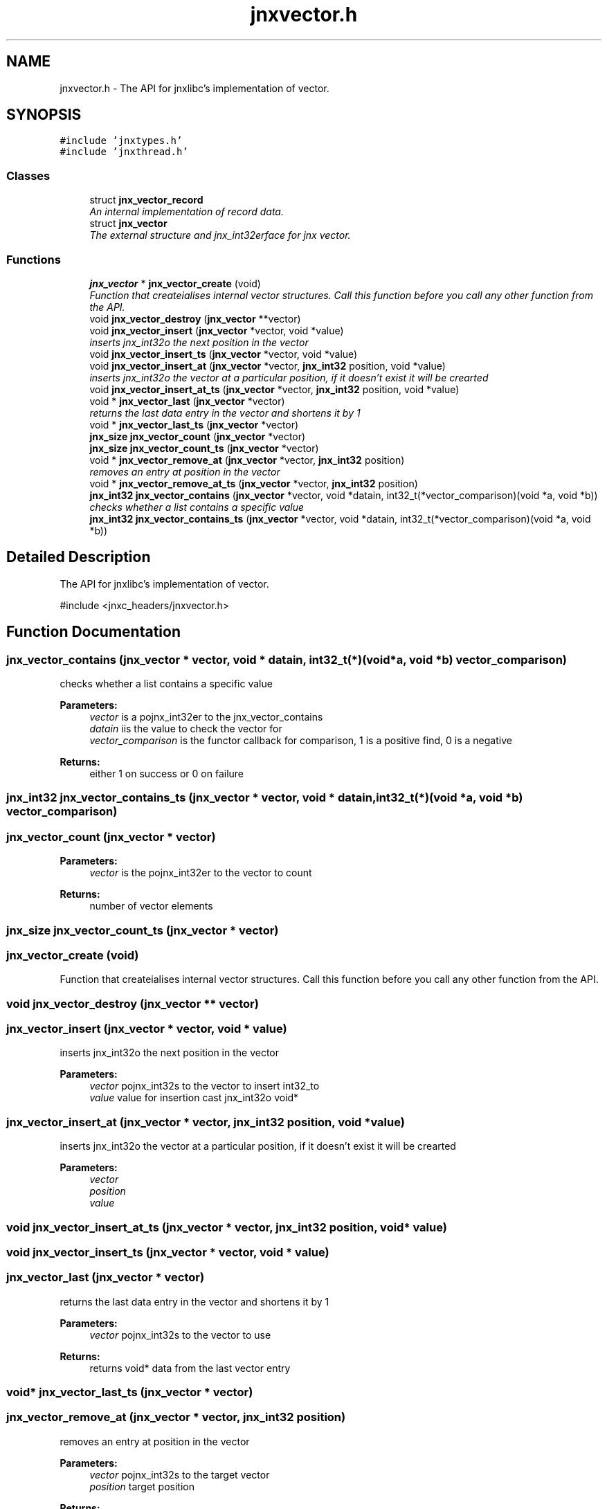 .TH "jnxvector.h" 3 "Sun Feb 1 2015" "jnxlibc" \" -*- nroff -*-
.ad l
.nh
.SH NAME
jnxvector.h \- The API for jnxlibc's implementation of vector\&.  

.SH SYNOPSIS
.br
.PP
\fC#include 'jnxtypes\&.h'\fP
.br
\fC#include 'jnxthread\&.h'\fP
.br

.SS "Classes"

.in +1c
.ti -1c
.RI "struct \fBjnx_vector_record\fP"
.br
.RI "\fIAn internal implementation of record data\&. \fP"
.ti -1c
.RI "struct \fBjnx_vector\fP"
.br
.RI "\fIThe external structure and jnx_int32erface for jnx vector\&. \fP"
.in -1c
.SS "Functions"

.in +1c
.ti -1c
.RI "\fBjnx_vector\fP * \fBjnx_vector_create\fP (void)"
.br
.RI "\fIFunction that createialises internal vector structures\&. Call this function before you call any other function from the API\&. \fP"
.ti -1c
.RI "void \fBjnx_vector_destroy\fP (\fBjnx_vector\fP **vector)"
.br
.ti -1c
.RI "void \fBjnx_vector_insert\fP (\fBjnx_vector\fP *vector, void *value)"
.br
.RI "\fIinserts jnx_int32o the next position in the vector \fP"
.ti -1c
.RI "void \fBjnx_vector_insert_ts\fP (\fBjnx_vector\fP *vector, void *value)"
.br
.ti -1c
.RI "void \fBjnx_vector_insert_at\fP (\fBjnx_vector\fP *vector, \fBjnx_int32\fP position, void *value)"
.br
.RI "\fIinserts jnx_int32o the vector at a particular position, if it doesn't exist it will be crearted \fP"
.ti -1c
.RI "void \fBjnx_vector_insert_at_ts\fP (\fBjnx_vector\fP *vector, \fBjnx_int32\fP position, void *value)"
.br
.ti -1c
.RI "void * \fBjnx_vector_last\fP (\fBjnx_vector\fP *vector)"
.br
.RI "\fIreturns the last data entry in the vector and shortens it by 1 \fP"
.ti -1c
.RI "void * \fBjnx_vector_last_ts\fP (\fBjnx_vector\fP *vector)"
.br
.ti -1c
.RI "\fBjnx_size\fP \fBjnx_vector_count\fP (\fBjnx_vector\fP *vector)"
.br
.ti -1c
.RI "\fBjnx_size\fP \fBjnx_vector_count_ts\fP (\fBjnx_vector\fP *vector)"
.br
.ti -1c
.RI "void * \fBjnx_vector_remove_at\fP (\fBjnx_vector\fP *vector, \fBjnx_int32\fP position)"
.br
.RI "\fIremoves an entry at position in the vector \fP"
.ti -1c
.RI "void * \fBjnx_vector_remove_at_ts\fP (\fBjnx_vector\fP *vector, \fBjnx_int32\fP position)"
.br
.ti -1c
.RI "\fBjnx_int32\fP \fBjnx_vector_contains\fP (\fBjnx_vector\fP *vector, void *datain, int32_t(*vector_comparison)(void *a, void *b))"
.br
.RI "\fIchecks whether a list contains a specific value \fP"
.ti -1c
.RI "\fBjnx_int32\fP \fBjnx_vector_contains_ts\fP (\fBjnx_vector\fP *vector, void *datain, int32_t(*vector_comparison)(void *a, void *b))"
.br
.in -1c
.SH "Detailed Description"
.PP 
The API for jnxlibc's implementation of vector\&. 

#include <jnxc_headers/jnxvector\&.h> 
.SH "Function Documentation"
.PP 
.SS "jnx_vector_contains (\fBjnx_vector\fP * vector, void * datain, int32_t(*)(void *a, void *b) vector_comparison)"

.PP
checks whether a list contains a specific value 
.PP
\fBParameters:\fP
.RS 4
\fIvector\fP is a pojnx_int32er to the jnx_vector_contains 
.br
\fIdatain\fP iis the value to check the vector for 
.br
\fIvector_comparison\fP is the functor callback for comparison, 1 is a positive find, 0 is a negative 
.RE
.PP
\fBReturns:\fP
.RS 4
either 1 on success or 0 on failure 
.RE
.PP

.SS "\fBjnx_int32\fP jnx_vector_contains_ts (\fBjnx_vector\fP * vector, void * datain, int32_t(*)(void *a, void *b) vector_comparison)"

.SS "jnx_vector_count (\fBjnx_vector\fP * vector)"

.PP
\fBParameters:\fP
.RS 4
\fIvector\fP is the pojnx_int32er to the vector to count 
.RE
.PP
\fBReturns:\fP
.RS 4
number of vector elements 
.RE
.PP

.SS "\fBjnx_size\fP jnx_vector_count_ts (\fBjnx_vector\fP * vector)"

.SS "jnx_vector_create (void)"

.PP
Function that createialises internal vector structures\&. Call this function before you call any other function from the API\&. 
.SS "void jnx_vector_destroy (\fBjnx_vector\fP ** vector)"

.SS "jnx_vector_insert (\fBjnx_vector\fP * vector, void * value)"

.PP
inserts jnx_int32o the next position in the vector 
.PP
\fBParameters:\fP
.RS 4
\fIvector\fP pojnx_int32s to the vector to insert int32_to 
.br
\fIvalue\fP value for insertion cast jnx_int32o void* 
.RE
.PP

.SS "jnx_vector_insert_at (\fBjnx_vector\fP * vector, \fBjnx_int32\fP position, void * value)"

.PP
inserts jnx_int32o the vector at a particular position, if it doesn't exist it will be crearted 
.PP
\fBParameters:\fP
.RS 4
\fIvector\fP 
.br
\fIposition\fP 
.br
\fIvalue\fP 
.RE
.PP

.SS "void jnx_vector_insert_at_ts (\fBjnx_vector\fP * vector, \fBjnx_int32\fP position, void * value)"

.SS "void jnx_vector_insert_ts (\fBjnx_vector\fP * vector, void * value)"

.SS "jnx_vector_last (\fBjnx_vector\fP * vector)"

.PP
returns the last data entry in the vector and shortens it by 1 
.PP
\fBParameters:\fP
.RS 4
\fIvector\fP pojnx_int32s to the vector to use
.RE
.PP
\fBReturns:\fP
.RS 4
returns void* data from the last vector entry 
.RE
.PP

.SS "void* jnx_vector_last_ts (\fBjnx_vector\fP * vector)"

.SS "jnx_vector_remove_at (\fBjnx_vector\fP * vector, \fBjnx_int32\fP position)"

.PP
removes an entry at position in the vector 
.PP
\fBParameters:\fP
.RS 4
\fIvector\fP pojnx_int32s to the target vector 
.br
\fIposition\fP target position 
.RE
.PP
\fBReturns:\fP
.RS 4
returns the value, returns NULL on error 
.RE
.PP

.SS "void* jnx_vector_remove_at_ts (\fBjnx_vector\fP * vector, \fBjnx_int32\fP position)"

.SH "Author"
.PP 
Generated automatically by Doxygen for jnxlibc from the source code\&.
